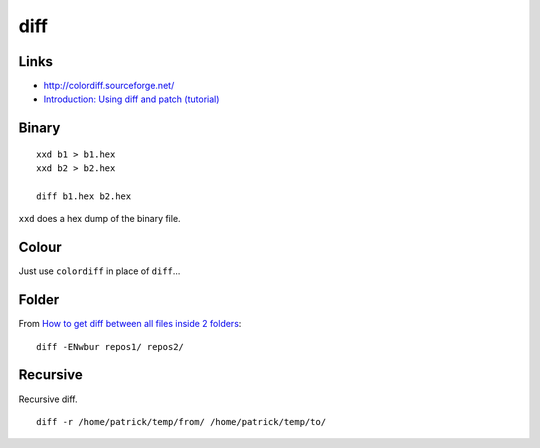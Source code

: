 diff
****

Links
=====

- http://colordiff.sourceforge.net/
- `Introduction: Using diff and patch (tutorial)`_

Binary
======

::

  xxd b1 > b1.hex
  xxd b2 > b2.hex

  diff b1.hex b2.hex

``xxd`` does a hex dump of the binary file.

Colour
======

Just use ``colordiff`` in place of ``diff``...

Folder
======

From `How to get diff between all files inside 2 folders`_::

  diff -ENwbur repos1/ repos2/

Recursive
=========

Recursive diff.

::

  diff -r /home/patrick/temp/from/ /home/patrick/temp/to/


.. _`How to get diff between all files inside 2 folders`: https://stackoverflow.com/questions/5874090/how-to-get-diff-between-all-files-inside-2-folders-that-are-on-the-web
.. _`Introduction: Using diff and patch (tutorial)`: http://www.linuxtutorialblog.com/post/introduction-using-diff-and-patch-tutorial
